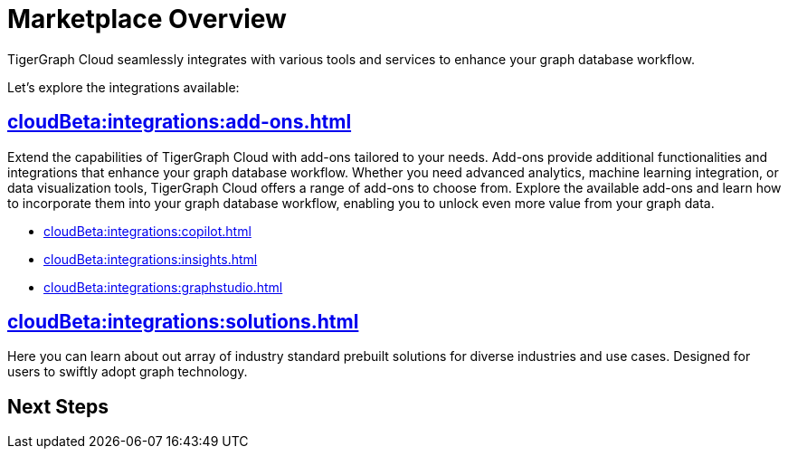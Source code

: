 = Marketplace Overview
:experimental:


TigerGraph Cloud seamlessly integrates with various tools and services to enhance your graph database workflow.

Let's explore the integrations available:

== xref:cloudBeta:integrations:add-ons.adoc[]

Extend the capabilities of TigerGraph Cloud with add-ons tailored to your needs. Add-ons provide additional functionalities and integrations that enhance your graph database workflow. Whether you need advanced analytics, machine learning integration, or data visualization tools, TigerGraph Cloud offers a range of add-ons to choose from. Explore the available add-ons and learn how to incorporate them into your graph database workflow, enabling you to unlock even more value from your graph data.


* xref:cloudBeta:integrations:copilot.adoc[]
* xref:cloudBeta:integrations:insights.adoc[]
* xref:cloudBeta:integrations:graphstudio.adoc[]

== xref:cloudBeta:integrations:solutions.adoc[]

Here you can learn about out array of industry standard prebuilt solutions for diverse industries and use cases.
Designed for users to swiftly adopt graph technology.

== Next Steps

